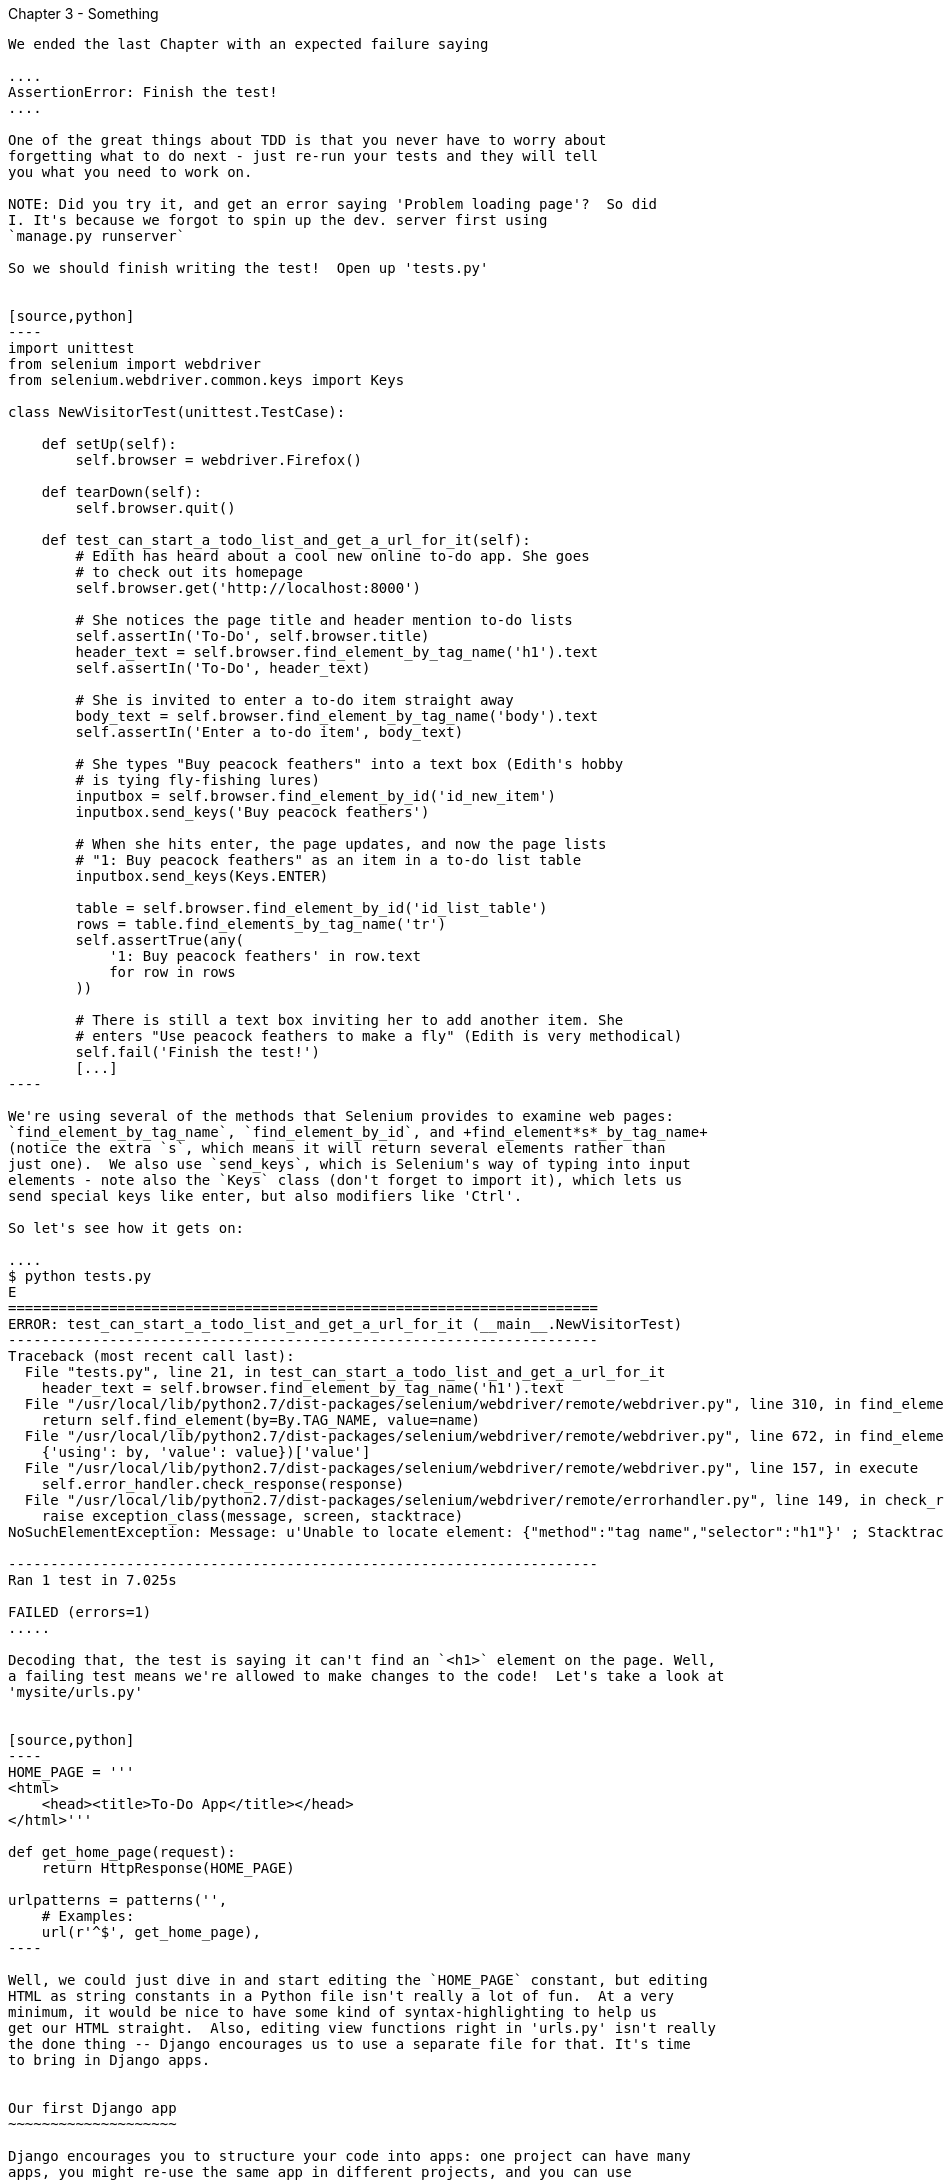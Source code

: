 Chapter 3 - Something
-------------------------------------------

We ended the last Chapter with an expected failure saying

....
AssertionError: Finish the test!
....

One of the great things about TDD is that you never have to worry about
forgetting what to do next - just re-run your tests and they will tell
you what you need to work on.

NOTE: Did you try it, and get an error saying 'Problem loading page'?  So did
I. It's because we forgot to spin up the dev. server first using 
`manage.py runserver` 

So we should finish writing the test!  Open up 'tests.py'


[source,python]
----
import unittest
from selenium import webdriver
from selenium.webdriver.common.keys import Keys

class NewVisitorTest(unittest.TestCase):

    def setUp(self):
        self.browser = webdriver.Firefox()

    def tearDown(self):
        self.browser.quit()

    def test_can_start_a_todo_list_and_get_a_url_for_it(self):
        # Edith has heard about a cool new online to-do app. She goes
        # to check out its homepage
        self.browser.get('http://localhost:8000')

        # She notices the page title and header mention to-do lists
        self.assertIn('To-Do', self.browser.title)
        header_text = self.browser.find_element_by_tag_name('h1').text
        self.assertIn('To-Do', header_text)

        # She is invited to enter a to-do item straight away
        body_text = self.browser.find_element_by_tag_name('body').text
        self.assertIn('Enter a to-do item', body_text)

        # She types "Buy peacock feathers" into a text box (Edith's hobby
        # is tying fly-fishing lures)
        inputbox = self.browser.find_element_by_id('id_new_item')
        inputbox.send_keys('Buy peacock feathers')

        # When she hits enter, the page updates, and now the page lists
        # "1: Buy peacock feathers" as an item in a to-do list table
        inputbox.send_keys(Keys.ENTER)

        table = self.browser.find_element_by_id('id_list_table')
        rows = table.find_elements_by_tag_name('tr')
        self.assertTrue(any(
            '1: Buy peacock feathers' in row.text
            for row in rows
        ))

        # There is still a text box inviting her to add another item. She
        # enters "Use peacock feathers to make a fly" (Edith is very methodical)
        self.fail('Finish the test!')
        [...]
----

We're using several of the methods that Selenium provides to examine web pages:
`find_element_by_tag_name`, `find_element_by_id`, and +find_element*s*_by_tag_name+
(notice the extra `s`, which means it will return several elements rather than 
just one).  We also use `send_keys`, which is Selenium's way of typing into input
elements - note also the `Keys` class (don't forget to import it), which lets us
send special keys like enter, but also modifiers like 'Ctrl'.

So let's see how it gets on:

....
$ python tests.py 
E
======================================================================
ERROR: test_can_start_a_todo_list_and_get_a_url_for_it (__main__.NewVisitorTest)
----------------------------------------------------------------------
Traceback (most recent call last):
  File "tests.py", line 21, in test_can_start_a_todo_list_and_get_a_url_for_it
    header_text = self.browser.find_element_by_tag_name('h1').text
  File "/usr/local/lib/python2.7/dist-packages/selenium/webdriver/remote/webdriver.py", line 310, in find_element_by_tag_name
    return self.find_element(by=By.TAG_NAME, value=name)
  File "/usr/local/lib/python2.7/dist-packages/selenium/webdriver/remote/webdriver.py", line 672, in find_element
    {'using': by, 'value': value})['value']
  File "/usr/local/lib/python2.7/dist-packages/selenium/webdriver/remote/webdriver.py", line 157, in execute
    self.error_handler.check_response(response)
  File "/usr/local/lib/python2.7/dist-packages/selenium/webdriver/remote/errorhandler.py", line 149, in check_response
    raise exception_class(message, screen, stacktrace)
NoSuchElementException: Message: u'Unable to locate element: {"method":"tag name","selector":"h1"}' ; Stacktrace: Method FirefoxDriver.prototype.findElementInternal_ threw an error in file:///tmp/tmpPVV1Pz/extensions/fxdriver@googlecode.com/components/driver_component.js 

----------------------------------------------------------------------
Ran 1 test in 7.025s

FAILED (errors=1)
.....

Decoding that, the test is saying it can't find an `<h1>` element on the page. Well,
a failing test means we're allowed to make changes to the code!  Let's take a look at
'mysite/urls.py'


[source,python]
----
HOME_PAGE = '''
<html>
    <head><title>To-Do App</title></head>
</html>'''

def get_home_page(request):
    return HttpResponse(HOME_PAGE)

urlpatterns = patterns('',
    # Examples:
    url(r'^$', get_home_page),
----

Well, we could just dive in and start editing the `HOME_PAGE` constant, but editing
HTML as string constants in a Python file isn't really a lot of fun.  At a very
minimum, it would be nice to have some kind of syntax-highlighting to help us
get our HTML straight.  Also, editing view functions right in 'urls.py' isn't really
the done thing -- Django encourages us to use a separate file for that. It's time
to bring in Django apps.


Our first Django app
~~~~~~~~~~~~~~~~~~~~

Django encourages you to structure your code into apps: one project can have many
apps, you might re-use the same app in different projects, and you can use
third-party apps developed by other people.

So, let's start an app for our lists

$ python manage.py startapp lists


And let's try running the tests again:
.... 
$ python manage.py test
Creating test database for alias 'default'...
..........................................................................................................................................................................................................................................................................................................................................................s........................................................................
----------------------------------------------------------------------
Ran 419 tests in 17.679s

OK (skipped=1)
Destroying test database for alias 'default'...
(book)51:mysite harry$ 
....

419 tests!  We didn't write that many!  Well, with the generic `manage.py test`
command, Django runs all the test for every app you have installed, including
all of its core modules.  Let's get it to run just the test that we've put in
our new `fts` app:

....
$ python manage.py test fts
Traceback (most recent call last):
  File "manage.py", line 10, in <module>
    execute_from_command_line(sys.argv)

    [...lots more traceback]

    raise ImproperlyConfigured("App with label %s could not be found" % app_label)
django.core.exceptions.ImproperlyConfigured: App with label fts could not be found
....

BUT IT'S RIGHT THERE! Unfortunately, just running the `startapp` command and putting
what is obviously an app into your project folder isn't quite enough for Django to
automatically recognise your app.  You have to tell it that you really mean it,
and add it to `settings.py`. Open it up and look for a variable called
`INSTALLED_APPS`:


[source,python]
----
INSTALLED_APPS = (
    'django.contrib.auth',
    'django.contrib.contenttypes',
    'django.contrib.sessions',
    'django.contrib.sites',
    'django.contrib.messages',
    'django.contrib.staticfiles',
    # Uncomment the next line to enable the admin:
    # 'django.contrib.admin',
    # Uncomment the next line to enable admin documentation:
    # 'django.contrib.admindocs',
    'fts',
)
----

We'll add `fts` to the bottom of the list.  Don't forget the trailing comma - it may
not be required, but one day you'll be really annoyed when you forget it and Python
concatenates two strings on different lines...

[source,python]
----
INSTALLED_APPS = (
    'django.contrib.auth',
    'django.contrib.contenttypes',
    'django.contrib.sessions',
    'django.contrib.sites',
    'django.contrib.messages',
    'django.contrib.staticfiles',
    # Uncomment the next line to enable the admin:
    # 'django.contrib.admin',
    # Uncomment the next line to enable admin documentation:
    # 'django.contrib.admindocs',
    'fts',
)
----

oh balls. undebuggable 'problem loading page' crap
